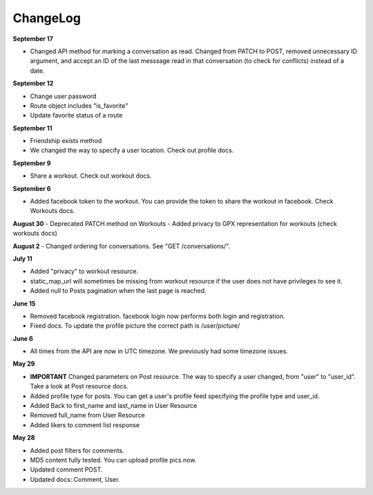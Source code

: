 ChangeLog
=========

**September 17**

- Changed API method for marking a conversation as read. Changed from PATCH to POST, removed unnecessary ID argument,
  and accept an ID of the last messsage read in that conversation (to check for conflicts) instead of a date.

**September 12**

- Change user password
- Route object includes "is_favorite"
- Update favorite status of a route 

**September 11**

- Friendship exists method
- We changed the way to specify a user location. Check out profile docs.

**September 9**

- Share a workout. Check out workout docs.

**September 6**

- Added facebook token to the workout. You can provide the token to share the workout in facebook. Check Workouts docs.

**August 30**
- Deprecated PATCH method on Workouts
- Added privacy to GPX representation for workouts (check workouts docs)

**August 2**
- Changed ordering for conversations. See "GET /conversations/".

**July 11**

- Added "privacy" to workout resource.
- static_map_url will sometimes be missing from workout resource if the user does not have privileges to see it.
- Added null to Posts pagination when the last page is reached.

**June 15**

- Removed facebook registration. facebook login now performs both login and registration.
- Fixed docs. To update the profile picture the correct path is /user/picture/

**June 6**

- All times from the API are now in UTC timezone. We previously had some timezone issues.

**May 29**

- **IMPORTANT** Changed parameters on Post resource. The way to specify a user changed, from "user" to "user_id". Take a look at Post resource docs.
- Added profile type for posts. You can get a user's profile feed specifying the profile type and user_id.
- Added Back to first_name and last_name in User Resource
- Removed full_name from User Resource
- Added likers to comment list response

**May 28**

- Added post filters for comments.
- MD5 content fully tested. You can upload profile pics now.
- Updated comment POST.
- Updated docs: Comment, User.
